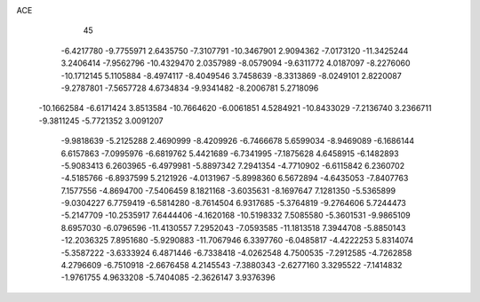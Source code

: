 ACE                                                                             
   45
  -6.4217780  -9.7755971   2.6435750  -7.3107791 -10.3467901   2.9094362
  -7.0173120 -11.3425244   3.2406414  -7.9562796 -10.4329470   2.0357989
  -8.0579094  -9.6311772   4.0187097  -8.2276060 -10.1712145   5.1105884
  -8.4974117  -8.4049546   3.7458639  -8.3313869  -8.0249101   2.8220087
  -9.2787801  -7.5657728   4.6734834  -9.9341482  -8.2006781   5.2718096
 -10.1662584  -6.6171424   3.8513584 -10.7664620  -6.0061851   4.5284921
 -10.8433029  -7.2136740   3.2366711  -9.3811245  -5.7721352   3.0091207
  -9.9818639  -5.2125288   2.4690999  -8.4209926  -6.7466678   5.6599034
  -8.9469089  -6.1686144   6.6157863  -7.0995976  -6.6819762   5.4421689
  -6.7341995  -7.1875628   4.6458915  -6.1482893  -5.9083413   6.2603965
  -6.4979981  -5.8897342   7.2941354  -4.7710902  -6.6115842   6.2360702
  -4.5185766  -6.8937599   5.2121926  -4.0131967  -5.8998360   6.5672894
  -4.6435053  -7.8407763   7.1577556  -4.8694700  -7.5406459   8.1821168
  -3.6035631  -8.1697647   7.1281350  -5.5365899  -9.0304227   6.7759419
  -6.5814280  -8.7614504   6.9317685  -5.3764819  -9.2764606   5.7244473
  -5.2147709 -10.2535917   7.6444406  -4.1620168 -10.5198332   7.5085580
  -5.3601531  -9.9865109   8.6957030  -6.0796596 -11.4130557   7.2952043
  -7.0593585 -11.1813518   7.3944708  -5.8850143 -12.2036325   7.8951680
  -5.9290883 -11.7067946   6.3397760  -6.0485817  -4.4222253   5.8314074
  -5.3587222  -3.6333924   6.4871446  -6.7338418  -4.0262548   4.7500535
  -7.2912585  -4.7262858   4.2796609  -6.7510918  -2.6676458   4.2145543
  -7.3880343  -2.6277160   3.3295522  -7.1414832  -1.9761755   4.9633208
  -5.7404085  -2.3626147   3.9376396
